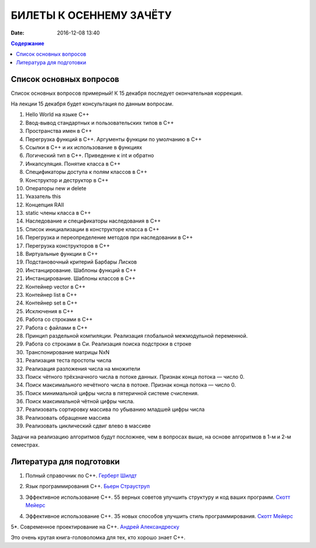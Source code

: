 БИЛЕТЫ К ОСЕННЕМУ ЗАЧЁТУ
####################################

:date: 2016-12-08 13:40

.. default-role:: code
.. contents:: Содержание

Список основных вопросов 
-------------------------

Список основных вопросов примерный! К 15 декабря последует окончательная коррекция.

На лекции 15 декабря будет консультация по данным вопросам.

#. Hello World на языке С++
#. Ввод-вывод стандартных и пользовательских типов в С++
#. Пространства имен в С++
#. Перегрузка функций в С++. Аргументы функции по умолчанию в С++
#. Ссылки в С++ и их использование в функциях
#. Логический тип в С++. Приведение к int и обратно
#. Инкапсуляция. Понятие класса в С++
#. Спецификаторы доступа к полям классов в С++
#. Конструктор и деструктор в С++
#. Операторы new и delete
#. Указатель this
#. Концепция RAII
#. static члены класса в С++
#. Наследование и спецификаторы наследования в C++
#. Список инициализации в конструкторе класса в С++
#. Перегрузка и переопределение методов при наследовании в С++
#. Перегрузка конструкторов в С++
#. Виртуальные функции в С++
#. Подстановочный критерий Барбары Лисков
#. Инстанцирование. Шаблоны функций в С++
#. Инстанцирование. Шаблоны классов в С++
#. Контейнер vector в С++
#. Контейнер list в С++
#. Контейнер set в С++
#. Исключения в С++
#. Работа со строками в С++
#. Работа с файлами в С++
#. Принцип раздельной компиляции. Реализация глобальной межмодульной переменной.
#. Работа со строками в Си. Реализация поиска подстроки в строке
#. Транспонирование матрицы NxN
#. Реализация теста простоты числа
#. Реализация разложения числа на множители
#. Поиск чётного трёхзначного числа в потоке данных. Признак конца потока — число 0.
#. Поиск максимального нечётного числа в потоке. Признак конца потока — число 0.
#. Поиск минимальной цифры числа в пятеричной системе счисления.
#. Поиск максимальной чётной цифры числа.
#. Реализовать сортировку массива по убыванию младшей цифры числа
#. Реализовать обращение массива
#. Реализовать циклический сдвиг влево в массиве

Задачи на реализацию алгоритмов будут посложнее, чем в вопросах выше, на основе алгоритмов в 1-м и 2-м семестрах.

Литература для подготовки
----------------------------

1. Полный справочник по C++. `Герберт Шилдт`__

.. __: http://www.ozon.ru/context/detail/id/1498452/

2. Язык программирования С++. `Бьерн Страуструп`__

.. __: http://www.ozon.ru/context/detail/id/5600302/

3. Эффективное использование C++. 55 верных советов улучшить структуру и код ваших программ. `Скотт Мейерс`__

.. __: http://www.ozon.ru/context/detail/id/2610625/

4. Эффективное использование С++. 35 новых способов улучшить стиль программирования. `Скотт Мейерс`__

.. __: http://www.ozon.ru/context/detail/id/2623946/

5*. Современное проектирование на С++. `Андрей Александреску`__

.. __: http://www.ozon.ru/context/detail/id/3829080/

Это очень крутая книга-головоломка для тех, кто хорошо знает C++.


